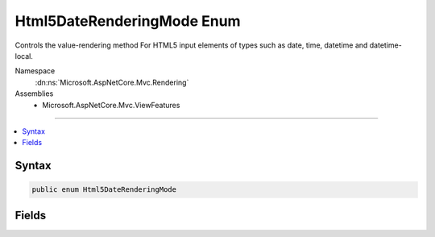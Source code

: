 

Html5DateRenderingMode Enum
===========================






Controls the value-rendering method For HTML5 input elements of types such as date, time, datetime and
datetime-local.


Namespace
    :dn:ns:`Microsoft.AspNetCore.Mvc.Rendering`
Assemblies
    * Microsoft.AspNetCore.Mvc.ViewFeatures

----

.. contents::
   :local:









Syntax
------

.. code-block:: csharp

    public enum Html5DateRenderingMode








.. dn:enumeration:: Microsoft.AspNetCore.Mvc.Rendering.Html5DateRenderingMode
    :hidden:

.. dn:enumeration:: Microsoft.AspNetCore.Mvc.Rendering.Html5DateRenderingMode

Fields
------

.. dn:enumeration:: Microsoft.AspNetCore.Mvc.Rendering.Html5DateRenderingMode
    :noindex:
    :hidden:

    
    .. dn:field:: Microsoft.AspNetCore.Mvc.Rendering.Html5DateRenderingMode.CurrentCulture
    
        
    
        
        Render date and time values according to the current culture's ToString behavior.
    
        
        :rtype: Microsoft.AspNetCore.Mvc.Rendering.Html5DateRenderingMode
    
        
        .. code-block:: csharp
    
            CurrentCulture = 1
    
    .. dn:field:: Microsoft.AspNetCore.Mvc.Rendering.Html5DateRenderingMode.Rfc3339
    
        
    
        
        Render date and time values as Rfc3339 compliant strings to support HTML5 date and time types of input
        elements.
    
        
        :rtype: Microsoft.AspNetCore.Mvc.Rendering.Html5DateRenderingMode
    
        
        .. code-block:: csharp
    
            Rfc3339 = 0
    

